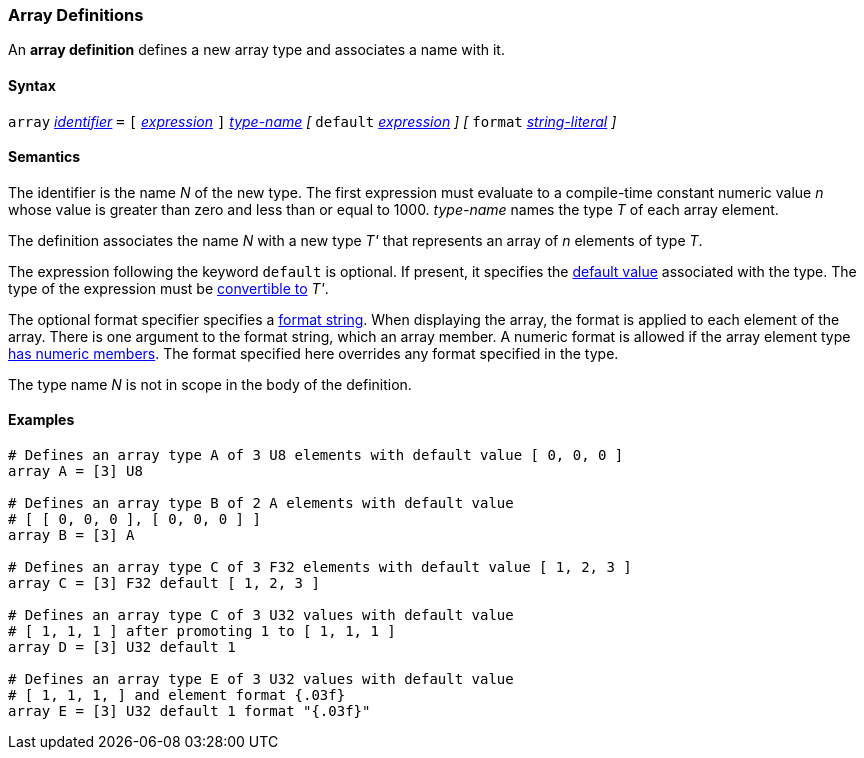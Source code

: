 === Array Definitions

An *array definition* defines a new array type and associates a name with 
it.

==== Syntax

`array` <<Lexical-Elements_Identifiers,_identifier_>> `=`
`[` <<Expressions,_expression_>> `]` <<Type-Names,_type-name_>>
_[_
`default` <<Expressions,_expression_>> 
_]_
_[_
`format` <<Expressions_String-Literals,_string-literal_>>
_]_

==== Semantics

The identifier is the name _N_ of the new type.
The first expression must evaluate to a compile-time constant numeric value 
_n_ whose value is greater than zero and less than or equal to 1000.
_type-name_ names the type _T_ of each array element.

The definition associates the name _N_ with a new type _T'_
that represents an array of _n_ elements of type _T_.

The expression following the keyword `default` is optional.
If present, it specifies the <<Types_Default-Values,default value>> associated 
with the type.
The type of the expression must be
<<Type-Checking_Type-Conversion,convertible to>> _T'_.

The optional format specifier specifies a <<Format-Strings,format string>>.
When displaying the array, the format is applied to each element of the array.
There is one argument to the format string, which an array member.  
A numeric format is allowed if the array element type 
<<Types_Types-with-Numeric-Members,has numeric members>>. The format specified
here overrides any format specified in the type.

The type name _N_ is not in scope in the body of the definition.

==== Examples

[source,fpp]
----
# Defines an array type A of 3 U8 elements with default value [ 0, 0, 0 ]
array A = [3] U8

# Defines an array type B of 2 A elements with default value
# [ [ 0, 0, 0 ], [ 0, 0, 0 ] ]
array B = [3] A

# Defines an array type C of 3 F32 elements with default value [ 1, 2, 3 ]
array C = [3] F32 default [ 1, 2, 3 ]

# Defines an array type C of 3 U32 values with default value
# [ 1, 1, 1 ] after promoting 1 to [ 1, 1, 1 ]
array D = [3] U32 default 1

# Defines an array type E of 3 U32 values with default value
# [ 1, 1, 1, ] and element format {.03f}
array E = [3] U32 default 1 format "{.03f}"
----
